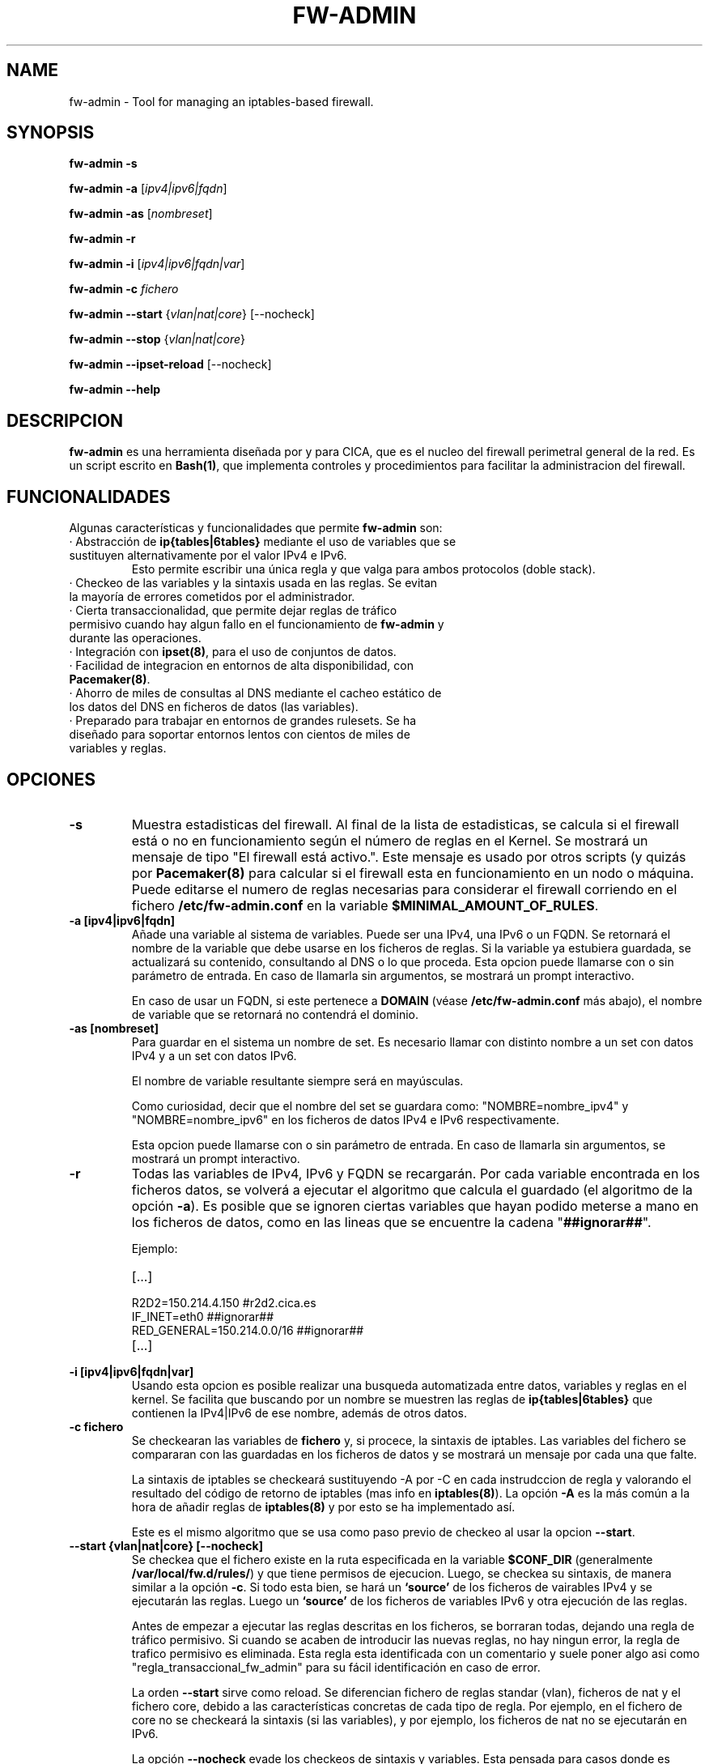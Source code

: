 .TH FW-ADMIN 8 "13 Ago 2012"
.SH NAME
fw-admin \- Tool for managing an iptables-based firewall.
.SH SYNOPSIS
\fBfw-admin -s\fP

\fBfw-admin -a\fP [\fIipv4|ipv6|fqdn\fP]

\fBfw-admin -as\fP [\fInombreset\fP]

\fBfw-admin -r\fP

\fBfw-admin -i\fP [\fIipv4|ipv6|fqdn|var\fP]

\fBfw-admin -c\fP \fIfichero\fP

\fBfw-admin --start\fP {\fIvlan|nat|core\fP} [--nocheck]

\fBfw-admin --stop\fP {\fIvlan|nat|core\fP}

\fBfw-admin --ipset-reload\fP [--nocheck]

\fBfw-admin --help\fP
.SH DESCRIPCION
\fBfw-admin\fP es una herramienta diseñada por y para CICA, que es el nucleo del firewall perimetral general de la red.
Es un script escrito en \fBBash(1)\fP, que implementa controles y procedimientos para facilitar la administracion del firewall.
.SH FUNCIONALIDADES
Algunas características y funcionalidades que permite \fBfw-admin\fP son:
.TP
· Abstracción de \fBip{tables|6tables}\fP mediante el uso de variables que se sustituyen alternativamente por el valor IPv4 e IPv6. 
Esto permite escribir una única regla y que valga para ambos protocolos (doble stack).
.TP
· Checkeo de las variables y la sintaxis usada en las reglas. Se evitan la mayoría de errores cometidos por el administrador.
.TP
· Cierta transaccionalidad, que permite dejar reglas de tráfico permisivo cuando hay algun fallo en el funcionamiento de \fBfw-admin\fP y durante las operaciones.
.TP
· Integración con \fBipset(8)\fP, para el uso de conjuntos de datos.
.TP
· Facilidad de integracion en entornos de alta disponibilidad, con \fBPacemaker(8)\fP.
.TP
· Ahorro de miles de consultas al DNS mediante el cacheo estático de los datos del DNS en ficheros de datos (las variables).
.TP
· Preparado para trabajar en entornos de grandes rulesets. Se ha diseñado para soportar entornos lentos con cientos de miles de variables y reglas.
.SH OPCIONES
.TP 
\fB-s\fP
Muestra estadisticas del firewall. Al final de la lista de estadisticas, se calcula si el firewall está o no en funcionamiento según el número de reglas en el Kernel.
Se mostrará un mensaje de tipo "El firewall está activo.". Este mensaje es usado por otros scripts (y quizás por \fBPacemaker(8)\fP para calcular si el firewall esta
en funcionamiento en un nodo o máquina.
Puede editarse el numero de reglas necesarias para considerar el firewall corriendo en el fichero \fB/etc/fw-admin.conf\fP en la variable \fB$MINIMAL_AMOUNT_OF_RULES\fP.
.TP 
\fB-a [ipv4|ipv6|fqdn]\fP
Añade una variable al sistema de variables. Puede ser una IPv4, una IPv6 o un FQDN.
Se retornará el nombre de la variable que debe usarse en los ficheros de reglas. 
Si la variable ya estubiera guardada, se actualizará su contenido, consultando al DNS o lo que proceda.
Esta opcion puede llamarse con o sin parámetro de entrada. En caso de llamarla sin argumentos, se mostrará un prompt interactivo.

En caso de usar un FQDN, si este pertenece a \fBDOMAIN\fP (véase \fB/etc/fw-admin.conf\fP más abajo), el nombre de variable que se retornará no contendrá el dominio.

.TP
\fB-as [nombreset]\fP
Para guardar en el sistema un nombre de set. Es necesario llamar con distinto nombre a un set con datos IPv4 y a un set con datos IPv6. 

El nombre de variable resultante siempre será en mayúsculas.

Como curiosidad, decir que el nombre del set se guardara como: "NOMBRE=nombre_ipv4" y "NOMBRE=nombre_ipv6" en los ficheros de datos IPv4 e IPv6 respectivamente.

Esta opcion puede llamarse con o sin parámetro de entrada. En caso de llamarla sin argumentos, se mostrará un prompt interactivo.
.TP
\fB-r\fP
Todas las variables de IPv4, IPv6 y FQDN se recargarán. Por cada variable encontrada en los ficheros datos, se volverá a ejecutar el algoritmo que calcula el 
guardado (el algoritmo de la opción \fB-a\fP).
Es posible que se ignoren ciertas variables que hayan podido meterse a mano en los ficheros de datos, como en las lineas que se encuentre la cadena "\fB##ignorar##\fP".

Ejemplo:
.RS
.TP
[...]
.TP
R2D2=150.214.4.150 #r2d2.cica.es
.TP
IF_INET=eth0 ##ignorar##
.TP
RED_GENERAL=150.214.0.0/16 ##ignorar##
.TP
[...]
.RE	
.TP
\fB-i [ipv4|ipv6|fqdn|var]\fP
Usando esta opcion es posible realizar una busqueda automatizada entre datos, variables y reglas en el kernel.
Se facilita que buscando por un nombre se muestren las reglas de \fBip{tables|6tables}\fP que contienen la IPv4|IPv6 de ese nombre, además de otros datos.
.TP
\fB-c fichero\fP
Se checkearan las variables de \fBfichero\fP y, si procece, la sintaxis de iptables.
Las variables del fichero se compararan con las guardadas en los ficheros de datos y se mostrará un mensaje por cada una que falte.

La sintaxis de iptables se checkeará sustituyendo -A por -C en cada instrudccion de regla y valorando el resultado del código de retorno de iptables (mas info 
en \fBiptables(8)\fP).
La opción \fB-A\fP es la más común a la hora de añadir reglas de \fBiptables(8)\fP y por esto se ha implementado así.

Este es el mismo algoritmo que se usa como paso previo de checkeo al usar la opcion \fB--start\fP.
.TP
\fB--start {vlan|nat|core} [--nocheck]\fP
Se checkea que el fichero existe en la ruta especificada en la variable \fB$CONF_DIR\fP (generalmente \fB/var/local/fw.d/rules/\fP) y que tiene permisos de ejecucion.
Luego, se checkea su sintaxis, de manera similar a la opción \fB-c\fP.
Si todo esta bien, se hará un \fB`source'\fP de los ficheros de vairables IPv4 y se ejecutarán las reglas. Luego un \fB`source'\fP de los ficheros de variables IPv6 
y otra ejecución de las reglas.

Antes de empezar a ejecutar las reglas descritas en los ficheros, se borraran todas, dejando una regla de tráfico permisivo. Si cuando se acaben de introducir las nuevas
reglas, no hay ningun error, la regla de trafico permisivo es eliminada. Esta regla esta identificada con un comentario y suele poner algo asi como "regla_transaccional_fw_admin"
para su fácil identificación en caso de error.

La orden \fB--start\fP sirve como reload. Se diferencian fichero de reglas standar (vlan), ficheros de nat y el fichero core, debido a las características concretas de cada tipo de regla.
Por ejemplo, en el fichero de core no se checkeará la sintaxis (si las variables), y por ejemplo, los ficheros de nat no se ejecutarán en IPv6.

La opción \fB--nocheck\fP evade los checkeos de sintaxis y variables. Esta pensada para casos donde es necesario hacer un start rápido.
.TP
\fB--stop {vlan|nat|core}\fP
Se flushean las reglas y se deja una regla permisiva de tráfico.
.TP
\fB--ipset-reload\fP
Se recarga la información de \fBipset(8)\fP en el sistema. Se lee el fichero localizado en \fB$CONF_DIR\fP llamado "\fBsets\fP". No se comprueba sintaxis,
aunque si que se checkean las variables.

La opción \fB--nocheck\fP evade los checkeos de variables. Esta pensada para casos donde es necesaria una operación rápida.
.TP
\fB--help\fP
Muestra la ayuda, de rápida referencia.

.SH ESTRUCTURA DE FICHEROS
Ficheros importantes en el firewall:
.TP
\fB/etc/fw-admin.conf\fR
Fichero principal de configuración.
.TP
\fB/etc/init.d/firewall\fR
Usando este script, se integra definitivamente \fBfw-admin\fP como servicio en el sistema.
.TP
\fB/usr/sbin/fw-admin\fR
El binario principal de \fBfw-admin\fP. Esta es la ruta estandar que se usó al desarrollar el software y es posible que el administrador la cambie.
.TP
\fB/usr/lib/libfw-admin\fR
La libreria de funciones de \fBfw-admin\fP. Aqui se encuentra la mayor parte del contenido del software.
Esta es la ruta estandar que se usó al desarrollar el software y es posible que el administrador la cambie.
Al principio de este fichero están declaradas todas las variables que no están declaradas en \fB/etc/fw-admin.conf\fP.
.TP
\fB$CONF_DIR/core\fR
Se espera que exista este fichero, donde se declara el esqueleto netfilter interno del firewall. Debe tener permisos de ejecución.
.TP
\fB$CONF_DIR/nat\fR
Aqui se declaran las reglas de nateo. Debe tener permisos de ejecucion.
.TP
\fB$CONF_DIR/vlan_x\fR
Reglas generales del firewall, agrupadas por vlanes. Es posible cambiar el nombre y no usar "vlan_x", si no algo como "misreglas", siempre que no se use "core", "nat" y
demás nombres que crean conflicto con los anteriores.
.TP
\fB$CONF_DIR/sets\fR
Fichero de declaracion de \fBipset(8)\fP.

.SH CONFIGURACIÓN
El fichero principal de configuración es \fB/etc/fw-admin.conf\fP.

Durante todo el código de \fBfw-admin\fP se usan recurrentemente algunas variables, que pueden editarse y de las cuales algunas se detallan a continuación:
.TP
\fB$DOMAIN\fP
El dominio principal sobre el que estamos trabajando. Por ejemplo, en CICA se usará: \fBDOMAIN="cica.es"\fP.
.TP
\fB$MINIMAL_AMOUNT_OF_RULES\fP
El numero minimo de reglas que deben estar insertadas en el kernel para que el se considere que el firewall esta arrancado.
Por defecto u oimisión se usa 40. Puede usarse cualquier numero entero positivo.

En los mensajes de estadisticas se advierte cuando el firewall está arrancado en base a este numero.
.TP
\fB$WORKING_DIR\fP
Directorio principal de trabajo. Se recomienda algo como: \fBWORKING_DIR="/var/local/fw.d"\fP.
.TP
\fB$CONF_DIR\fP
El directorio de las reglas de filtrado. Se recomienda: \fBCONF_DIR="$WORKING_DIR/rules"\fP.
.TP
\fB$DATA_DIR\fP
Directorio para los ficheros de datos. Se recomienda: \fBDATA_DIR="$WORKING_DIR/data"\fP.
.TP
\fB$LOCK_FILE\fP
El fichero de LOCK. Algunas opciones no permiten más de una instancia de \fBfw-admin\fP, por lo que se usa este fichero.

Se recomienda: \fBLOCK_FILE="$WORKING_DIR/fw-admin.lock"\fP.
.TP
\fB$USE_COLORS\fP
Si \fBfw-admin\fP debe o no mostrar colores en su salida a stdout. Los valores son {yes|no}.
.TP
\fB$LOG_ERROR_MESSAGES\fP
Usando esta opción, todos los mensajes de error que se produzcan se logearan usando \fBlogger(1)\fP. Los valores son {yes|no}.
.TP
\fB$LOG_WARN_MESSAGES\fP
Usando esta opción, todos los mensajes de warning que se produzcan se logearan usando \fBlogger(1)\fP. Los valores son {yes|no}.
.TP
\fB$RULES_FILES\fP
Una lista separada por espacios de los ficheros de reglas, por orden de ejecucion.

Por ejemplo: \fBRULES_FILES="core sets sets_rules nat vlan_10 vlan_18 vlan_54"\fP 
.TP 
\fBOTRAS\fP
Algunas otras variables son:

\fBVARS_IPV6="$DATA_DIR/iptables_vars_ipv6.bash"\fP el fichero de datos de variables IPv6

\fBVARS_IPV4="$DATA_DIR/iptables_vars_ipv4.bash"\fP el fichero de datos de variables IPv4

\fBVARS_IPSETV4="$DATA_DIR/ipset_vars_ipv4.bash"\fP el fichero de datos de nombres de sets en IPv4

\fBVARS_IPSETV6="$DATA_DIR/ipset_vars_ipv6.bash"\fP el fichero de datos de nombres de sets en IPv6


Nótese que estos ficheros son \fInecesarios\fP para el funcionamiento de \fBfw-admin\fP.


.SH DEPENDENCIAS
Este script necesita distintos binarios y herramientas en el sistema durante diferentes momentos de la ejecucion. 
Si cambiaran de ruta, puede editarse el fichero \fB/usr/lib/libfw-admin\fP y sustituir la correspondiente variable.

Se detallan algunas variables y binarios:

.TP
\fBIPSET="/usr/sbin/ipset"\fP binario principal de \fBipset(8)\fP.
.TP
\fBIPT="/sbin/iptables"\fP binario principal de \fBiptables(8)\fP.
.TP
\fBIP6T="/sbin/ip6tables"\fP binario principal de \fBip6tables(8)\fP.
.TP
\fBIPSET_CLUSTER="/usr/sbin/ipset-cluster"\fP binario principal del wrapper \fBipset-cluster(8)\fP.
.TP
\fBIPT_CLUSTER="/usr/sbin/iptables-cluster"\fP binario principal del wrapper \fBiptables-cluster(8)\fP.
.TP
\fBIP6T_CLUSTER="/usr/sbin/ip6tables-cluster"\fP binario principal del wrapper \fBip6tables-cluster(8)\fP.
.TP
\fBIPT_SAVE="/sbin/iptables-save"\fP binario principal de \fBiptables-save(8)\fP.
.TP
\fBIP6T_SAVE="/sbin/ip6tables-save"\fP binario principal de \fBip6tables-save(8)\fP.
.TP
\fBCONNTRACKD="/usr/sbin/conntrackd"\fP binario del demonio \fBconntrackd(8)\fP.
.TP
\fBCONNTRACK="/usr/sbin/conntrack"\fP binario de la herramienta \fBconntrack(8)\fP.
.TP
\fBDIG="/usr/bin/dig"\fP binario principal de la herramineta \fBdig(1)\fP.

.SH AUTOR, BUGS, COMENTARIOS Y CÓDIGO
El código del sistema \fBfw-admin\fP es público y puede encontrarse en \fBhttps://github.com/aborrero/fw-admin\fP.

Debe visitar ese sitio para reportar bugs y hacer comentarios.

El autor original de esta herramienta y sistema (y página de manual) fue \fBArturo Borrero Gonzalez <aborrero@cica.es>\fP.

Durante el desarrollo y testeo, participaron \fBMarina Moreda Rodrigez <marina.moreda@cica.es>\fP, \fBPedro Gallego Torrecillas <pgallego@cica.es>\fP, y también 
\fBYassine Mohamed Ahram <yahram@cica.es>\fP.
